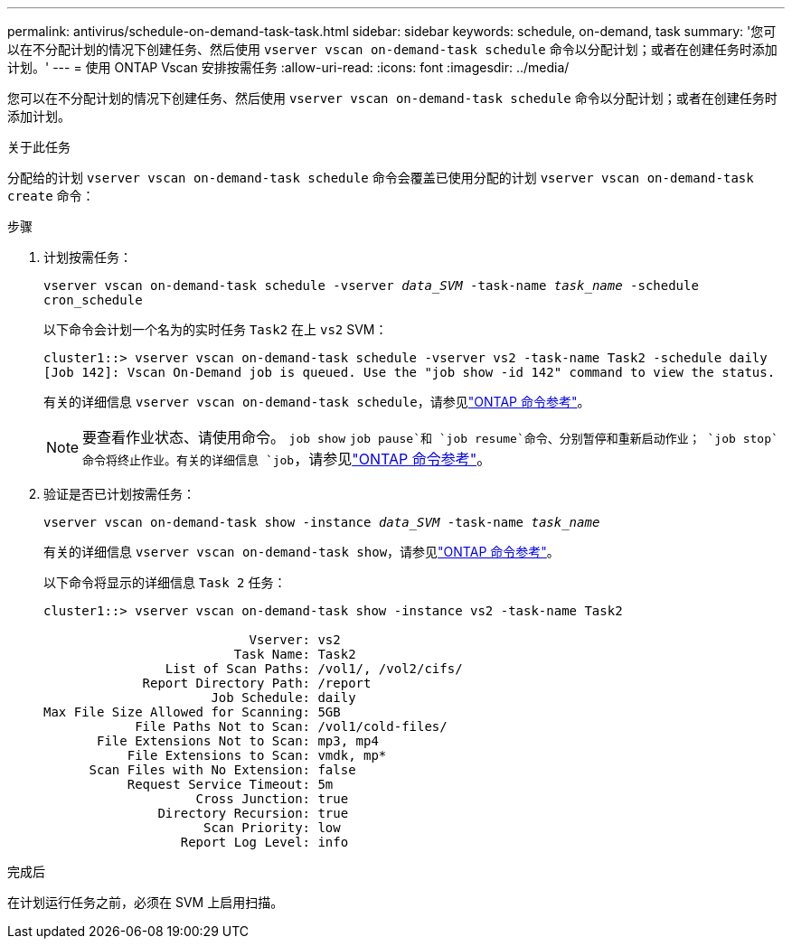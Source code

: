 ---
permalink: antivirus/schedule-on-demand-task-task.html 
sidebar: sidebar 
keywords: schedule, on-demand, task 
summary: '您可以在不分配计划的情况下创建任务、然后使用 `vserver vscan on-demand-task schedule` 命令以分配计划；或者在创建任务时添加计划。' 
---
= 使用 ONTAP Vscan 安排按需任务
:allow-uri-read: 
:icons: font
:imagesdir: ../media/


[role="lead"]
您可以在不分配计划的情况下创建任务、然后使用 `vserver vscan on-demand-task schedule` 命令以分配计划；或者在创建任务时添加计划。

.关于此任务
分配给的计划 `vserver vscan on-demand-task schedule` 命令会覆盖已使用分配的计划 `vserver vscan on-demand-task create` 命令：

.步骤
. 计划按需任务：
+
`vserver vscan on-demand-task schedule -vserver _data_SVM_ -task-name _task_name_ -schedule cron_schedule`

+
以下命令会计划一个名为的实时任务 `Task2` 在上 `vs2` SVM：

+
[listing]
----
cluster1::> vserver vscan on-demand-task schedule -vserver vs2 -task-name Task2 -schedule daily
[Job 142]: Vscan On-Demand job is queued. Use the "job show -id 142" command to view the status.
----
+
有关的详细信息 `vserver vscan on-demand-task schedule`，请参见link:https://docs.netapp.com/us-en/ontap-cli/vserver-vscan-on-demand-task-schedule.html["ONTAP 命令参考"^]。

+

NOTE: 要查看作业状态、请使用命令。 `job show` `job pause`和 `job resume`命令、分别暂停和重新启动作业； `job stop`命令将终止作业。有关的详细信息 `job`，请参见link:https://docs.netapp.com/us-en/ontap-cli/search.html?q=job["ONTAP 命令参考"^]。

. 验证是否已计划按需任务：
+
`vserver vscan on-demand-task show -instance _data_SVM_ -task-name _task_name_`

+
有关的详细信息 `vserver vscan on-demand-task show`，请参见link:https://docs.netapp.com/us-en/ontap-cli/vserver-vscan-on-demand-task-show.html["ONTAP 命令参考"^]。

+
以下命令将显示的详细信息 `Task 2` 任务：

+
[listing]
----
cluster1::> vserver vscan on-demand-task show -instance vs2 -task-name Task2

                           Vserver: vs2
                         Task Name: Task2
                List of Scan Paths: /vol1/, /vol2/cifs/
             Report Directory Path: /report
                      Job Schedule: daily
Max File Size Allowed for Scanning: 5GB
            File Paths Not to Scan: /vol1/cold-files/
       File Extensions Not to Scan: mp3, mp4
           File Extensions to Scan: vmdk, mp*
      Scan Files with No Extension: false
           Request Service Timeout: 5m
                    Cross Junction: true
               Directory Recursion: true
                     Scan Priority: low
                  Report Log Level: info
----


.完成后
在计划运行任务之前，必须在 SVM 上启用扫描。
